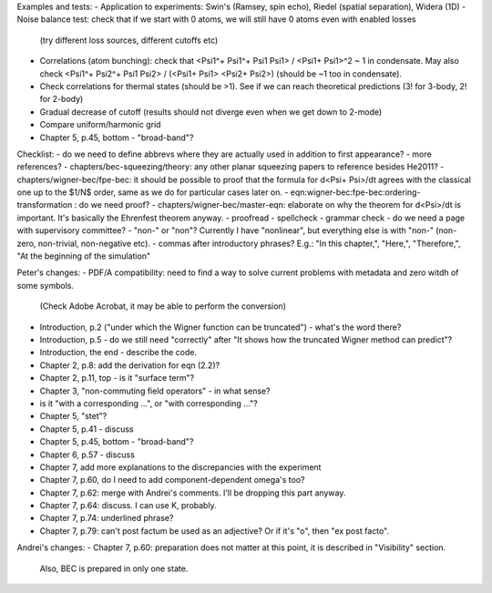 Examples and tests:
- Application to experiments: Swin's (Ramsey, spin echo), Riedel (spatial separation), Widera (1D)
- Noise balance test: check that if we start with 0 atoms, we will still have 0 atoms even with enabled losses
  (try different loss sources, different cutoffs etc)
- Correlations (atom bunching): check that <Psi1^+ Psi1^+ Psi1 Psi1> / <Psi1+ Psi1>^2 ~ 1 in condensate.
  May also check <Psi1^+ Psi2^+ Psi1 Psi2> / (<Psi1+ Psi1> <Psi2+ Psi2>) (should be ~1 too in condensate).
- Check correlations for thermal states (should be >1). See if we can reach theoretical predictions (3! for 3-body, 2! for 2-body)
- Gradual decrease of cutoff (results should not diverge even when we get down to 2-mode)
- Compare uniform/harmonic grid


- Chapter 5, p.45, bottom - "broad-band"?
Checklist:
- do we need to define abbrevs where they are actually used in addition to first appearance?
- more references?
- chapters/bec-squeezing/theory: any other planar squeezing papers to reference besides He2011?
- chapters/wigner-bec/fpe-bec: it should be possible to proof that the formula for d<Psi+ Psi>/dt agrees with the classical one up to the $1/N$ order, same as we do for particular cases later on.
- eqn:wigner-bec:fpe-bec:ordering-transformation : do we need proof?
- chapters/wigner-bec/master-eqn: elaborate on why the theorem for d<Psi>/dt is important. It's basically the Ehrenfest theorem anyway.
- proofread
- spellcheck
- grammar check
- do we need a page with supervisory committee?
- "non-" or "non"? Currently I have "nonlinear", but everything else is with "non-" (non-zero, non-trivial, non-negative etc).
- commas after introductory phrases? E.g.: "In this chapter,", "Here,", "Therefore,", "At the beginning of the simulation"


Peter's changes:
- PDF/A compatibility: need to find a way to solve current problems with metadata and zero witdh of some symbols.
  (Check Adobe Acrobat, it may be able to perform the conversion)
- Introduction, p.2 ("under which the Wigner function can be truncated") - what's the word there?
- Introduction, p.5 - do we still need "correctly" after "It shows how the truncated Wigner method can predict"?
- Introduction, the end - describe the code.
- Chapter 2, p.8: add the derivation for eqn (2.2)?
- Chapter 2, p.11, top - is it "surface term"?
- Chapter 3, "non-commuting field operators" - in what sense?
- is it "with a corresponding ...", or "with corresponding ..."?
- Chapter 5, "stet"?
- Chapter 5, p.41 - discuss
- Chapter 5, p.45, bottom - "broad-band"?
- Chapter 6, p.57 - discuss
- Chapter 7, add more explanations to the discrepancies with the experiment
- Chapter 7, p.60, do I need to add component-dependent \omega's too?
- Chapter 7, p.62: merge with Andrei's comments. I'll be dropping this part anyway.
- Chapter 7, p.64: discuss. I can use K, probably.
- Chapter 7, p.74: underlined phrase?
- Chapter 7, p.79: can't post factum be used as an adjective? Or if it's "o", then "ex post facto".

Andrei's changes:
- Chapter 7, p.60: preparation does not matter at this point, it is described in "Visibility" section.
  Also, BEC is prepared in only one state.
